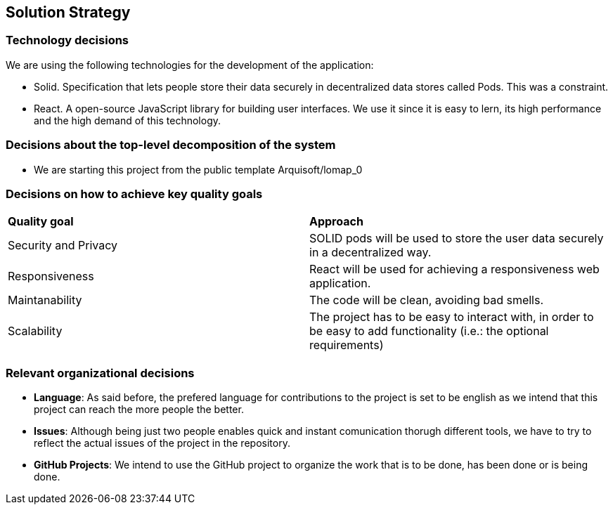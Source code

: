 [[section-solution-strategy]]
== Solution Strategy

=== Technology decisions

We are using the following technologies for the development of the application:

- Solid. Specification that lets people store their data securely in decentralized data stores called Pods. This was a constraint.
- React. A open-source JavaScript library for building user interfaces. We use it since it is easy to lern, its high performance and the high demand of this technology.

=== Decisions about the top-level decomposition of the system

* We are starting this project from the public template Arquisoft/lomap_0

=== Decisions on how to achieve key quality goals

|===
|*Quality goal*|*Approach*
|Security and Privacy| SOLID pods will be used to store the user data securely in a decentralized way.
|Responsiveness|React will be used for achieving a responsiveness web application.
|Maintanability|The code will be clean, avoiding bad smells.
|Scalability|The project has to be easy to interact with, in order to be easy to add functionality (i.e.: the optional requirements)
|===


=== Relevant organizational decisions

- *Language*: As said before, the prefered language for contributions to the project is set to be english as we intend that this project can reach the more people the better.

- *Issues*: Although being just two people enables quick and instant comunication thorugh different tools, we have to try to reflect the actual issues of the project in the repository.

- *GitHub Projects*: We intend to use the GitHub project to organize the work that is to be done, has been done or is being done. 
